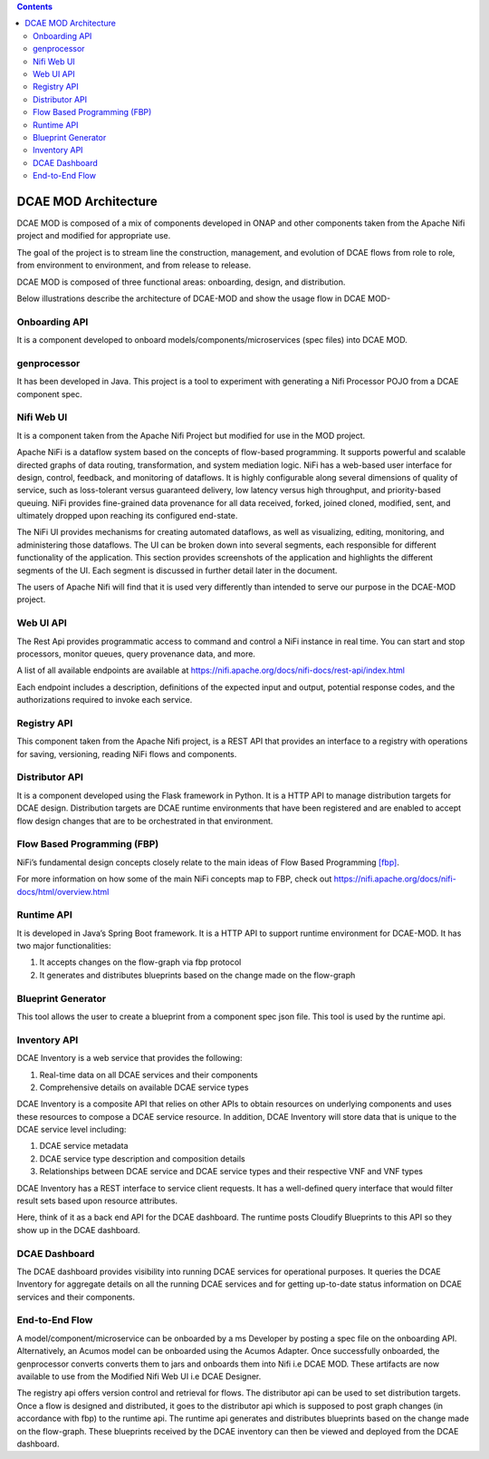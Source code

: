 .. contents::
   :depth: 3
..

=====================
DCAE MOD Architecture
=====================


DCAE MOD is composed of a mix of components developed in ONAP and other
components taken from the Apache Nifi project and modified for
appropriate use.

The goal of the project is to stream line the construction, management,
and evolution of DCAE flows from role to role, from environment to
environment, and from release to release.

DCAE MOD is composed of three functional areas: onboarding, design, and
distribution.


Below illustrations describe the architecture of DCAE-MOD and show the
usage flow in DCAE MOD-

|image0|

|image1|

Onboarding API
--------------

It is a component developed to onboard
models/components/microservices (spec files) into DCAE MOD.

genprocessor
------------

It has been developed in Java. This project is a tool to
experiment with generating a Nifi Processor POJO from a DCAE component
spec.

Nifi Web UI
-----------

It is a component taken from the Apache Nifi Project but modified for
use in the MOD project.

Apache NiFi is a dataflow system based on the concepts of flow-based
programming. It supports powerful and scalable directed graphs of data
routing, transformation, and system mediation logic. NiFi has a
web-based user interface for design, control, feedback, and monitoring
of dataflows. It is highly configurable along several dimensions of
quality of service, such as loss-tolerant versus guaranteed delivery,
low latency versus high throughput, and priority-based queuing. NiFi
provides fine-grained data provenance for all data received, forked,
joined cloned, modified, sent, and ultimately dropped upon reaching its
configured end-state.

The NiFi UI provides mechanisms for creating automated dataflows, as
well as visualizing, editing, monitoring, and administering those
dataflows. The UI can be broken down into several segments, each
responsible for different functionality of the application. This section
provides screenshots of the application and highlights the different
segments of the UI. Each segment is discussed in further detail later in
the document.

The users of Apache Nifi will find that it is used very differently than
intended to serve our purpose in the DCAE-MOD project.

Web UI API
----------

The Rest Api provides programmatic access to command and control a NiFi
instance in real time. You can start and stop processors, monitor
queues, query provenance data, and more.

A list of all available endpoints are available at
https://nifi.apache.org/docs/nifi-docs/rest-api/index.html

Each endpoint includes a description, definitions of the expected input
and output, potential response codes, and the authorizations required to
invoke each service.

Registry API
------------

This component taken from the Apache Nifi project, is a REST API that
provides an interface to a registry with operations for saving,
versioning, reading NiFi flows and components.

Distributor API
---------------

It is a component developed using the Flask framework in Python.
It is a HTTP API to manage distribution targets for DCAE design.
Distribution targets are DCAE runtime environments that have been
registered and are enabled to accept flow design changes that are to be
orchestrated in that environment.

Flow Based Programming (FBP)
----------------------------

NiFi’s fundamental design concepts closely relate to the main ideas of
Flow Based
Programming `[fbp] <https://nifi.apache.org/docs/nifi-docs/html/overview.html#fbp>`__.

For more information on how some of the main NiFi concepts map to FBP,
check out https://nifi.apache.org/docs/nifi-docs/html/overview.html

Runtime API
-----------

It is developed in Java’s Spring Boot framework. It
is a HTTP API to support runtime environment for DCAE-MOD. It has two
major functionalities:

1. It accepts changes on the flow-graph via fbp protocol

2. It generates and distributes blueprints based on the change made on
   the flow-graph

Blueprint Generator
-------------------

This tool allows the user to create a blueprint from a component spec json file.
This tool is used by the runtime api.

Inventory API
-------------

DCAE Inventory is a web
service that provides the following:

1. Real-time data on all DCAE services and their components

2. Comprehensive details on available DCAE service types

DCAE Inventory is a composite API that relies on other APIs to obtain
resources on underlying components and uses these resources to compose a
DCAE service resource. In addition, DCAE Inventory will store data that
is unique to the DCAE service level including:

1. DCAE service metadata

2. DCAE service type description and composition details

3. Relationships between DCAE service and DCAE service types and their
   respective VNF and VNF types

DCAE Inventory has a REST interface to service client requests. It has a
well-defined query interface that would filter result sets based upon
resource attributes.

Here, think of it as a back end API for the DCAE dashboard. The runtime
posts Cloudify Blueprints to this API so they show up in the DCAE
dashboard.

DCAE Dashboard
--------------

The DCAE dashboard provides visibility into running DCAE services for
operational purposes. It queries the DCAE Inventory for aggregate
details on all the running DCAE services and for getting up-to-date
status information on DCAE services and their components.

End-to-End Flow
---------------

A model/component/microservice can be onboarded by a ms Developer by
posting a spec file on the onboarding API. Alternatively, an Acumos
model can be onboarded using the Acumos Adapter. Once successfully
onboarded, the genprocessor converts converts them to jars and onboards
them into Nifi i.e DCAE MOD. These artifacts are now available to use
from the Modified Nifi Web UI i.e DCAE Designer.

The registry api offers version control and retrieval for flows. The
distributor api can be used to set distribution targets. Once a flow is
designed and distributed, it goes to the distributor api which is
supposed to post graph changes (in accordance with fbp) to the runtime
api. The runtime api generates and distributes blueprints based on the
change made on the flow-graph. These blueprints received by the DCAE
inventory can then be viewed and deployed from the DCAE dashboard.



.. |image0| image:: ../images/DCAE-Mod-Architecture.png

.. |image1| image:: ../images/Onboarding-with-DCAE-MOD.png

.. |image2| image:: ../images/nifi-toolbar-components.png
